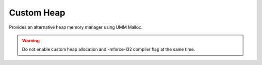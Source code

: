 Custom Heap
===========

Provides an alternative heap memory manager using UMM Malloc.

.. warning::
   Do not enable custom heap allocation and -mforce-l32 compiler flag at the same time.
